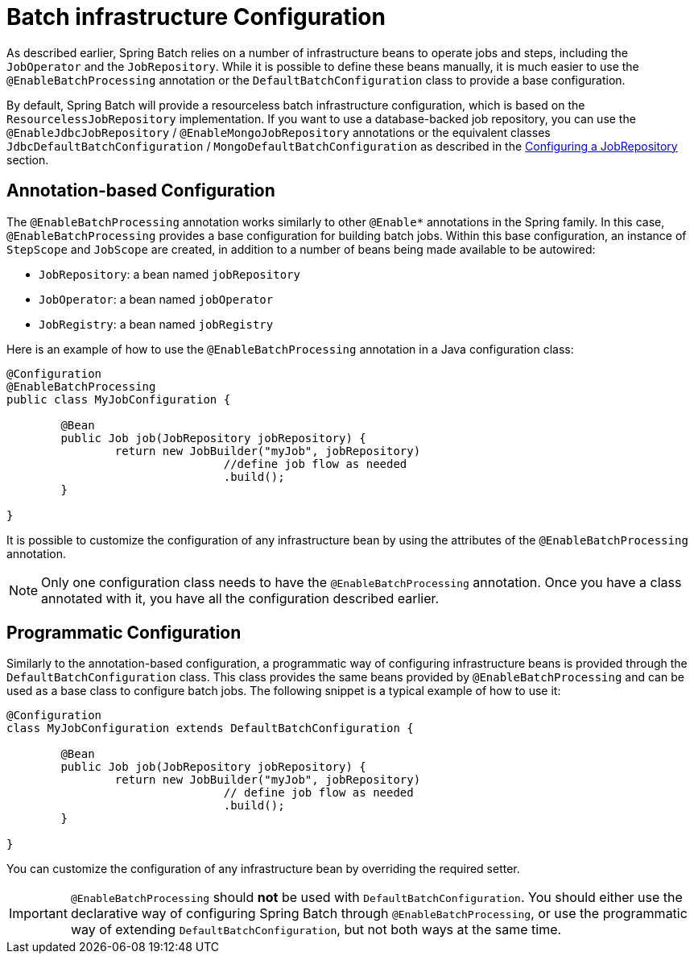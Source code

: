 [[infraConfig]]
= Batch infrastructure Configuration

As described earlier, Spring Batch relies on a number of infrastructure beans to operate jobs and steps,
including the `JobOperator` and the `JobRepository`. While it is possible to define these beans manually, it is much easier to use the
`@EnableBatchProcessing` annotation or the `DefaultBatchConfiguration` class to provide a base configuration.

By default, Spring Batch will provide a resourceless batch infrastructure configuration, which is based on
the `ResourcelessJobRepository` implementation. If you want to use a database-backed job repository, you can
use the `@EnableJdbcJobRepository` / `@EnableMongoJobRepository` annotations or the equivalent classes
`JdbcDefaultBatchConfiguration` / `MongoDefaultBatchConfiguration` as described in the
xref:job/configuring-repository.adoc[Configuring a JobRepository] section.

== Annotation-based Configuration

The `@EnableBatchProcessing` annotation works similarly to other `@Enable*` annotations in the
Spring family. In this case, `@EnableBatchProcessing` provides a base configuration for
building batch jobs. Within this base configuration, an instance of `StepScope` and `JobScope` are
created, in addition to a number of beans being made available to be autowired:

* `JobRepository`: a bean named `jobRepository`
* `JobOperator`: a bean named `jobOperator`
* `JobRegistry`: a bean named `jobRegistry`

Here is an example of how to use the `@EnableBatchProcessing` annotation in a Java configuration class:

[source, java]
----
@Configuration
@EnableBatchProcessing
public class MyJobConfiguration {

	@Bean
	public Job job(JobRepository jobRepository) {
		return new JobBuilder("myJob", jobRepository)
				//define job flow as needed
				.build();
	}

}
----

It is possible to customize the configuration of any infrastructure bean by using the attributes of
the `@EnableBatchProcessing` annotation.

NOTE: Only one configuration class needs to have the `@EnableBatchProcessing` annotation. Once
you have a class annotated with it, you have all the configuration described earlier.

== Programmatic Configuration

Similarly to the annotation-based configuration, a programmatic way of configuring infrastructure
beans is provided through the `DefaultBatchConfiguration` class. This class provides the same beans
provided by `@EnableBatchProcessing` and can be used as a base class to configure batch jobs.
The following snippet is a typical example of how to use it:

[source, java]
----
@Configuration
class MyJobConfiguration extends DefaultBatchConfiguration {

	@Bean
	public Job job(JobRepository jobRepository) {
		return new JobBuilder("myJob", jobRepository)
				// define job flow as needed
				.build();
	}

}
----

You can customize the configuration of any infrastructure bean by overriding the required setter.

IMPORTANT: `@EnableBatchProcessing` should *not* be used with `DefaultBatchConfiguration`. You should
either use the declarative way of configuring Spring Batch through `@EnableBatchProcessing`,
or use the programmatic way of extending `DefaultBatchConfiguration`, but not both ways at
the same time.

